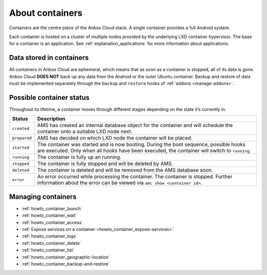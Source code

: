 .. _explanation_containers:

================
About containers
================

Containers are the centre piece of the Anbox Cloud stack. A single
container provides a full Android system.

Each container is hosted on a cluster of multiple nodes provided by the
underlying LXD container hypervisor. The base for a container is an
application. See :ref:`explanation_applications`
for more information about applications.

Data stored in containers
=========================

All containers in Anbox Cloud are ephemeral, which means that as soon as
a container is stopped, all of its data is gone. Anbox Cloud **DOES
NOT** back up any data from the Android or the outer Ubuntu container.
Backup and restore of data must be implemented separately through the
``backup`` and ``restore`` hooks of
:ref:`addons <manage-addons>`.

Possible container status
=========================

Throughout its lifetime, a container moves through different stages
depending on the state it’s currently in.


.. list-table::
   :header-rows: 1

   * - Status
     - Description
   * - \ ``created``\
     - AMS has created an internal database object for the container and will schedule the container onto a suitable LXD node next.
   * - \ ``prepared``\
     - AMS has decided on which LXD node the container will be placed.
   * - \ ``started``\
     - The container was started and is now booting. During the boot sequence, possible hooks are executed. Only when all hooks have been executed, the container will switch to ``running``.
   * - \ ``running``\
     - The container is fully up an running.
   * - \ ``stopped``\
     - The container is fully stopped and will be deleted by AMS.
   * - \ ``deleted``\
     - The container is deleted and will be removed from the AMS database soon.
   * - \ ``error``\
     - An error occurred while processing the container. The container is stopped. Further information about the error can be viewed via ``amc show <container id>``.


Managing containers
===================

-  :ref:`howto_container_launch`
-  :ref:`howto_container_wait`
-  :ref:`howto_container_access`
-  :ref:`Expose services on a container <howto_container_expose-services>`
-  :ref:`howto_container_logs`
-  :ref:`howto_container_delete`
-  :ref:`howto_container_list`
-  :ref:`howto_container_geographic-location`
-  :ref:`howto_container_backup-and-restore`
